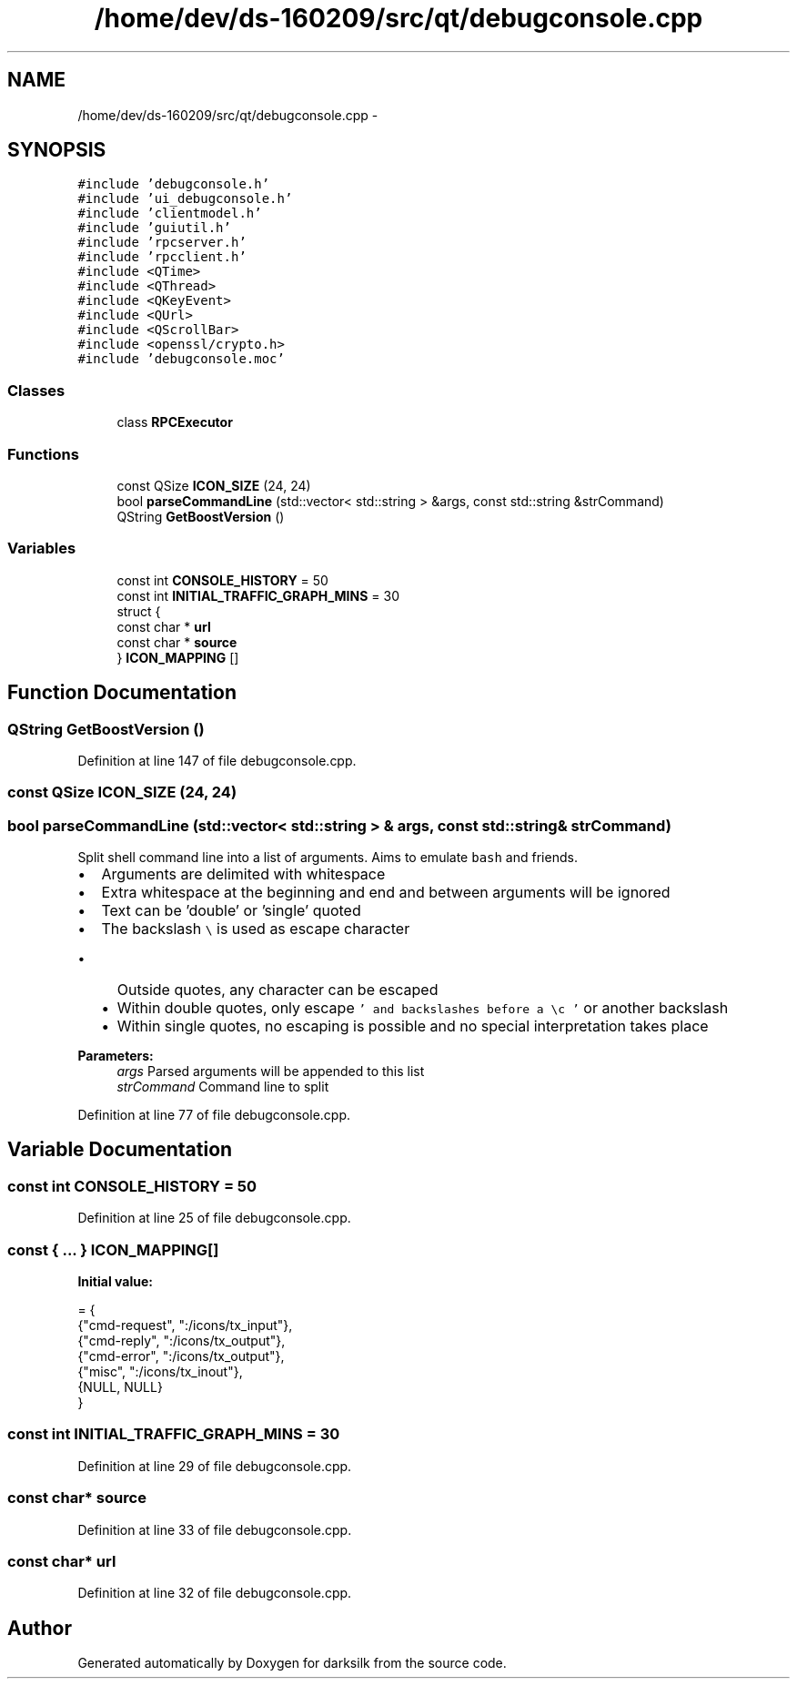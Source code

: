 .TH "/home/dev/ds-160209/src/qt/debugconsole.cpp" 3 "Wed Feb 10 2016" "Version 1.0.0.0" "darksilk" \" -*- nroff -*-
.ad l
.nh
.SH NAME
/home/dev/ds-160209/src/qt/debugconsole.cpp \- 
.SH SYNOPSIS
.br
.PP
\fC#include 'debugconsole\&.h'\fP
.br
\fC#include 'ui_debugconsole\&.h'\fP
.br
\fC#include 'clientmodel\&.h'\fP
.br
\fC#include 'guiutil\&.h'\fP
.br
\fC#include 'rpcserver\&.h'\fP
.br
\fC#include 'rpcclient\&.h'\fP
.br
\fC#include <QTime>\fP
.br
\fC#include <QThread>\fP
.br
\fC#include <QKeyEvent>\fP
.br
\fC#include <QUrl>\fP
.br
\fC#include <QScrollBar>\fP
.br
\fC#include <openssl/crypto\&.h>\fP
.br
\fC#include 'debugconsole\&.moc'\fP
.br

.SS "Classes"

.in +1c
.ti -1c
.RI "class \fBRPCExecutor\fP"
.br
.in -1c
.SS "Functions"

.in +1c
.ti -1c
.RI "const QSize \fBICON_SIZE\fP (24, 24)"
.br
.ti -1c
.RI "bool \fBparseCommandLine\fP (std::vector< std::string > &args, const std::string &strCommand)"
.br
.ti -1c
.RI "QString \fBGetBoostVersion\fP ()"
.br
.in -1c
.SS "Variables"

.in +1c
.ti -1c
.RI "const int \fBCONSOLE_HISTORY\fP = 50"
.br
.ti -1c
.RI "const int \fBINITIAL_TRAFFIC_GRAPH_MINS\fP = 30"
.br
.ti -1c
.RI "struct {"
.br
.ti -1c
.RI "   const char * \fBurl\fP"
.br
.ti -1c
.RI "   const char * \fBsource\fP"
.br
.ti -1c
.RI "} \fBICON_MAPPING\fP []"
.br
.in -1c
.SH "Function Documentation"
.PP 
.SS "QString GetBoostVersion ()"

.PP
Definition at line 147 of file debugconsole\&.cpp\&.
.SS "const QSize ICON_SIZE (24, 24)"

.SS "bool parseCommandLine (std::vector< std::string > & args, const std::string & strCommand)"
Split shell command line into a list of arguments\&. Aims to emulate \fCbash\fP and friends\&.
.PP
.IP "\(bu" 2
Arguments are delimited with whitespace
.IP "\(bu" 2
Extra whitespace at the beginning and end and between arguments will be ignored
.IP "\(bu" 2
Text can be 'double' or 'single' quoted
.IP "\(bu" 2
The backslash \fC\\\fP is used as escape character
.IP "  \(bu" 4
Outside quotes, any character can be escaped
.IP "  \(bu" 4
Within double quotes, only escape \fC' and backslashes before a \\c '\fP or another backslash
.IP "  \(bu" 4
Within single quotes, no escaping is possible and no special interpretation takes place
.PP

.PP
.PP
\fBParameters:\fP
.RS 4
\fIargs\fP Parsed arguments will be appended to this list 
.br
\fIstrCommand\fP Command line to split 
.RE
.PP

.PP
Definition at line 77 of file debugconsole\&.cpp\&.
.SH "Variable Documentation"
.PP 
.SS "const int CONSOLE_HISTORY = 50"

.PP
Definition at line 25 of file debugconsole\&.cpp\&.
.SS "const { \&.\&.\&. }   ICON_MAPPING[]"
\fBInitial value:\fP
.PP
.nf
= {
    {"cmd-request", ":/icons/tx_input"},
    {"cmd-reply", ":/icons/tx_output"},
    {"cmd-error", ":/icons/tx_output"},
    {"misc", ":/icons/tx_inout"},
    {NULL, NULL}
}
.fi
.SS "const int INITIAL_TRAFFIC_GRAPH_MINS = 30"

.PP
Definition at line 29 of file debugconsole\&.cpp\&.
.SS "const char* source"

.PP
Definition at line 33 of file debugconsole\&.cpp\&.
.SS "const char* url"

.PP
Definition at line 32 of file debugconsole\&.cpp\&.
.SH "Author"
.PP 
Generated automatically by Doxygen for darksilk from the source code\&.
